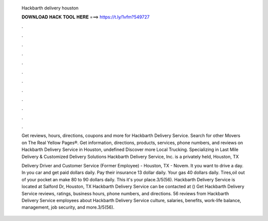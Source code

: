   Hackbarth delivery houston
  
  
  
  𝐃𝐎𝐖𝐍𝐋𝐎𝐀𝐃 𝐇𝐀𝐂𝐊 𝐓𝐎𝐎𝐋 𝐇𝐄𝐑𝐄 ===> https://t.ly/1vfm?549727
  
  
  
  .
  
  
  
  .
  
  
  
  .
  
  
  
  .
  
  
  
  .
  
  
  
  .
  
  
  
  .
  
  
  
  .
  
  
  
  .
  
  
  
  .
  
  
  
  .
  
  
  
  .
  
  Get reviews, hours, directions, coupons and more for Hackbarth Delivery Service. Search for other Movers on The Real Yellow Pages®. Get information, directions, products, services, phone numbers, and reviews on Hackbarth Delivery Service in Houston, undefined Discover more Local Trucking. Specializing in Last Mile Delivery & Customized Delivery Solutions Hackbarth Delivery Service, Inc. is a privately held, Houston, TX 
  
  Delivery Driver and Customer Service (Former Employee) - Houston, TX - Novem. It you want to drive a day. In you car and get paid dollars daily. Pay their insurance 13 dollar daily. Your gas 40 dollars daily. Tires,oil out of your pocket an make 80 to 90 dollars daily. This it's your place.3/5(56). Hackbarth Delivery Service is located at Salford Dr, Houston, TX Hackbarth Delivery Service can be contacted at () Get Hackbarth Delivery Service reviews, ratings, business hours, phone numbers, and directions. 56 reviews from Hackbarth Delivery Service employees about Hackbarth Delivery Service culture, salaries, benefits, work-life balance, management, job security, and more.3/5(56).
